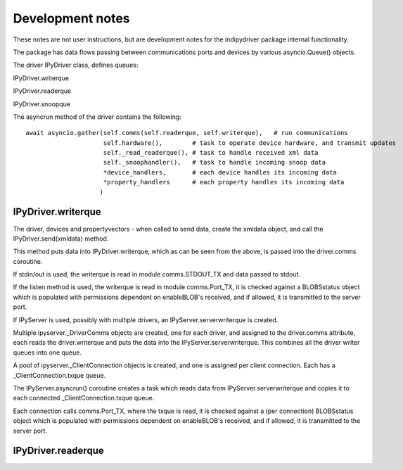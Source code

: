
Development notes
=================

These notes are not user instructions, but are development notes for the indipydriver package internal functionality.

The package has data flows passing between communications ports and devices by various asyncio.Queue() objects.

The driver IPyDriver class, defines queues:

IPyDriver.writerque

IPyDriver.readerque

IPyDriver.snoopque

The asyncrun method of the driver contains the following::

        await asyncio.gather(self.comms(self.readerque, self.writerque),   # run communications
                             self.hardware(),        # task to operate device hardware, and transmit updates
                             self._read_readerque(), # task to handle received xml data
                             self._snoophandler(),   # task to handle incoming snoop data
                             *device_handlers,       # each device handles its incoming data
                             *property_handlers      # each property handles its incoming data
                            )



IPyDriver.writerque
^^^^^^^^^^^^^^^^^^^

The driver, devices and propertyvectors - when called to send data, create the xmldata object, and call the IPyDriver.send(xmldata) method.

This method puts data into IPyDriver.writerque, which as can be seen from the above, is passed into the driver.comms coroutine.

If stdin/out is used, the writerque is read in module comms.STDOUT_TX and data passed to stdout.

If the listen method is used, the writerque is read in module comms.Port_TX, it is checked against a BLOBSstatus object which is populated with permissions dependent on enableBLOB's received, and if allowed, it is transmitted to the server port.

If IPyServer is used, possibly with multiple drivers, an IPyServer.serverwriterque is created.

Multiple ipyserver._DriverComms objects are created, one for each driver, and assigned to the driver.comms attribute, each reads the driver.writerque and puts the data into the IPyServer.serverwriterque.  This combines all the driver writer queues into one queue.

A pool of ipyserver._ClientConnection objects is created, and one is assigned per client connection. Each has a _ClientConnection.txque queue.

The IPyServer.asyncrun() coroutine creates a task which reads data from IPyServer.serverwriterque and copies it to each connected _ClientConnection.txque queue.

Each connection calls comms.Port_TX, where the txque is read, it is checked against a (per connection) BLOBSstatus object which is populated with permissions dependent on enableBLOB's received, and if allowed, it is transmitted to the server port.


IPyDriver.readerque
^^^^^^^^^^^^^^^^^^^
